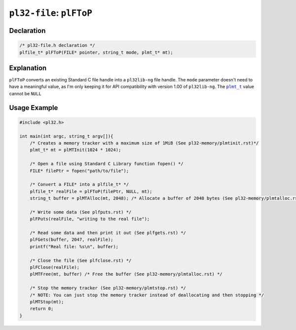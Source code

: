 *************************
``pl32-file``: ``plFToP``
*************************

Declaration
-----------

.. code-block:: c

    /* pl32-file.h declaration */
    plfile_t* plFToP(FILE* pointer, string_t mode, plmt_t* mt);


Explanation
-----------

``plFToP`` converts an existing Standard C file handle into a ``pl32lib-ng`` file handle. The ``mode`` parameter doesn't need to have a meaningful value, as I'm only keeping it for API compatibility with version 1.00 of ``pl32lib-ng``. The |plmt_t|_ value cannot be ``NULL``

Usage Example
-------------

.. code-block:: c

    #include <pl32.h>

    int main(int argc, string_t argv[]){
        /* Creates a memory tracker with a maximum size of 1MiB (See pl32-memory/plmtinit.rst)*/
        plmt_t* mt = plMTInit(1024 * 1024);

        /* Open a file using Standard C Library function fopen() */
        FILE* filePtr = fopen("path/to/file");

        /* Convert a FILE* into a plfile_t* */
        plfile_t* realFile = plFToP(filePtr, NULL, mt);
        string_t buffer = plMTAlloc(mt, 2048); /* Allocate a buffer of 2048 bytes (See pl32-memory/plmtalloc.rst) */

        /* Write some data (See plfputs.rst) */
        plFPuts(realFile, "writing to the real file");

        /* Read some data and then print it out (See plfgets.rst) */
        plFGets(buffer, 2047, realFile);
        printf("Real file: %s\n", buffer);

        /* Close the file (See plfclose.rst) */
        plFClose(realFile);
        plMTFree(mt, buffer) /* Free the buffer (See pl32-memory/plmtalloc.rst) */

        /* Stop the memory tracker (See pl32-memory/plmtstop.rst) */
        /* NOTE: You can just stop the memory tracker instead of deallocating and then stopping */
        plMTStop(mt);
        return 0;
    }

.. |plmt_t| replace:: ``plmt_t``
.. _plmt_t: ../pl32-memory/plmt.rst